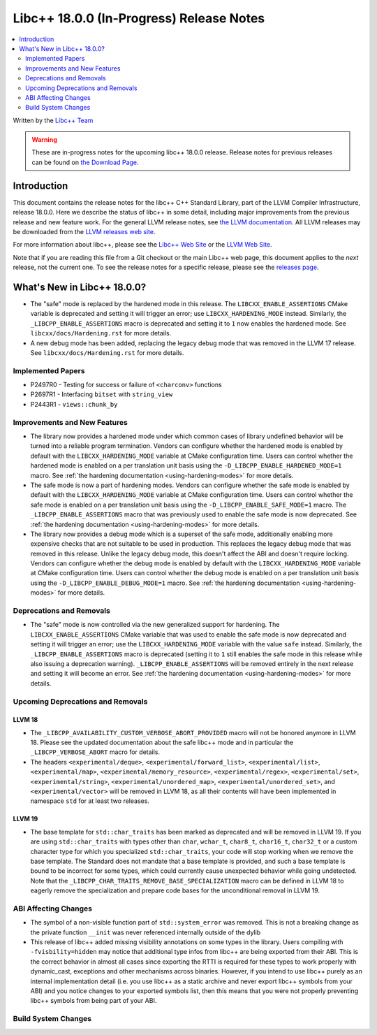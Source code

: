 ===========================================
Libc++ 18.0.0 (In-Progress) Release Notes
===========================================

.. contents::
   :local:
   :depth: 2

Written by the `Libc++ Team <https://libcxx.llvm.org>`_

.. warning::

   These are in-progress notes for the upcoming libc++ 18.0.0 release.
   Release notes for previous releases can be found on
   `the Download Page <https://releases.llvm.org/download.html>`_.

Introduction
============

This document contains the release notes for the libc++ C++ Standard Library,
part of the LLVM Compiler Infrastructure, release 18.0.0. Here we describe the
status of libc++ in some detail, including major improvements from the previous
release and new feature work. For the general LLVM release notes, see `the LLVM
documentation <https://llvm.org/docs/ReleaseNotes.html>`_. All LLVM releases may
be downloaded from the `LLVM releases web site <https://llvm.org/releases/>`_.

For more information about libc++, please see the `Libc++ Web Site
<https://libcxx.llvm.org>`_ or the `LLVM Web Site <https://llvm.org>`_.

Note that if you are reading this file from a Git checkout or the
main Libc++ web page, this document applies to the *next* release, not
the current one. To see the release notes for a specific release, please
see the `releases page <https://llvm.org/releases/>`_.

What's New in Libc++ 18.0.0?
==============================

- The "safe" mode is replaced by the hardened mode in this release. The
  ``LIBCXX_ENABLE_ASSERTIONS`` CMake variable is deprecated and setting it will
  trigger an error; use ``LIBCXX_HARDENING_MODE`` instead. Similarly, the
  ``_LIBCPP_ENABLE_ASSERTIONS`` macro is deprecated and setting it to ``1`` now
  enables the hardened mode. See ``libcxx/docs/Hardening.rst`` for more details.

- A new debug mode has been added, replacing the legacy debug mode that was
  removed in the LLVM 17 release. See ``libcxx/docs/Hardening.rst`` for more
  details.

Implemented Papers
------------------

- P2497R0 - Testing for success or failure of ``<charconv>`` functions
- P2697R1 - Interfacing ``bitset`` with ``string_view``
- P2443R1 - ``views::chunk_by``

Improvements and New Features
-----------------------------

- The library now provides a hardened mode under which common cases of library undefined behavior will be turned into
  a reliable program termination. Vendors can configure whether the hardened mode is enabled by default with the
  ``LIBCXX_HARDENING_MODE`` variable at CMake configuration time. Users can control whether the hardened mode is
  enabled on a per translation unit basis using the ``-D_LIBCPP_ENABLE_HARDENED_MODE=1`` macro. See
  :ref:`the hardening documentation <using-hardening-modes>` for more details.

- The safe mode is now a part of hardening modes. Vendors can configure whether the safe mode is enabled by default
  with the ``LIBCXX_HARDENING_MODE`` variable at CMake configuration time. Users can control whether the safe mode
  is enabled on a per translation unit basis using the ``-D_LIBCPP_ENABLE_SAFE_MODE=1`` macro. The
  ``_LIBCPP_ENABLE_ASSERTIONS`` macro that was previously used to enable the safe mode is now deprecated. See
  :ref:`the hardening documentation <using-hardening-modes>` for more details.

- The library now provides a debug mode which is a superset of the safe mode, additionally enabling more expensive
  checks that are not suitable to be used in production. This replaces the legacy debug mode that was removed in this
  release. Unlike the legacy debug mode, this doesn't affect the ABI and doesn't require locking. Vendors can configure
  whether the debug mode is enabled by default with the ``LIBCXX_HARDENING_MODE`` variable at CMake configuration time.
  Users can control whether the debug mode is enabled on a per translation unit basis using the
  ``-D_LIBCPP_ENABLE_DEBUG_MODE=1`` macro. See :ref:`the hardening documentation <using-hardening-modes>` for more
  details.

Deprecations and Removals
-------------------------

- The "safe" mode is now controlled via the new generalized support for hardening. The ``LIBCXX_ENABLE_ASSERTIONS``
  CMake variable that was used to enable the safe mode is now deprecated and setting it will trigger an error; use the
  ``LIBCXX_HARDENING_MODE`` variable with the value ``safe`` instead. Similarly, the ``_LIBCPP_ENABLE_ASSERTIONS`` macro
  is deprecated (setting it to ``1`` still enables the safe mode in this release while also issuing a deprecation
  warning). ``_LIBCPP_ENABLE_ASSERTIONS`` will be removed entirely in the next release and setting it will become an
  error. See :ref:`the hardening documentation <using-hardening-modes>` for more details.

Upcoming Deprecations and Removals
----------------------------------

LLVM 18
~~~~~~~

- The ``_LIBCPP_AVAILABILITY_CUSTOM_VERBOSE_ABORT_PROVIDED`` macro will not be honored anymore in LLVM 18.
  Please see the updated documentation about the safe libc++ mode and in particular the ``_LIBCPP_VERBOSE_ABORT``
  macro for details.

- The headers ``<experimental/deque>``, ``<experimental/forward_list>``, ``<experimental/list>``,
  ``<experimental/map>``, ``<experimental/memory_resource>``, ``<experimental/regex>``, ``<experimental/set>``,
  ``<experimental/string>``, ``<experimental/unordered_map>``, ``<experimental/unordered_set>``,
  and ``<experimental/vector>`` will be removed in LLVM 18, as all their contents will have been implemented in
  namespace ``std`` for at least two releases.

LLVM 19
~~~~~~~

- The base template for ``std::char_traits`` has been marked as deprecated and will be removed in LLVM 19. If you
  are using ``std::char_traits`` with types other than ``char``, ``wchar_t``, ``char8_t``, ``char16_t``, ``char32_t``
  or a custom character type for which you specialized ``std::char_traits``, your code will stop working when we
  remove the base template. The Standard does not mandate that a base template is provided, and such a base template
  is bound to be incorrect for some types, which could currently cause unexpected behavior while going undetected.
  Note that the ``_LIBCPP_CHAR_TRAITS_REMOVE_BASE_SPECIALIZATION`` macro can be defined in LLVM 18 to eagerly remove
  the specialization and prepare code bases for the unconditional removal in LLVM 19.

ABI Affecting Changes
---------------------

- The symbol of a non-visible function part of ``std::system_error`` was removed.
  This is not a breaking change as the private function ``__init`` was never referenced internally outside of the dylib

- This release of libc++ added missing visibility annotations on some types in the library. Users compiling with
  ``-fvisbility=hidden`` may notice that additional type infos from libc++ are being exported from their ABI. This is
  the correct behavior in almost all cases since exporting the RTTI is required for these types to work properly with
  dynamic_cast, exceptions and other mechanisms across binaries. However, if you intend to use libc++ purely as an
  internal implementation detail (i.e. you use libc++ as a static archive and never export libc++ symbols from your ABI)
  and you notice changes to your exported symbols list, then this means that you were not properly preventing libc++
  symbols from being part of your ABI.

Build System Changes
--------------------
